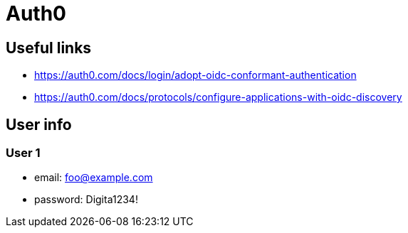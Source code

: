 = Auth0

== Useful links

* https://auth0.com/docs/login/adopt-oidc-conformant-authentication
* https://auth0.com/docs/protocols/configure-applications-with-oidc-discovery

== User info

=== User 1
* email: foo@example.com
* password: Digita1234!